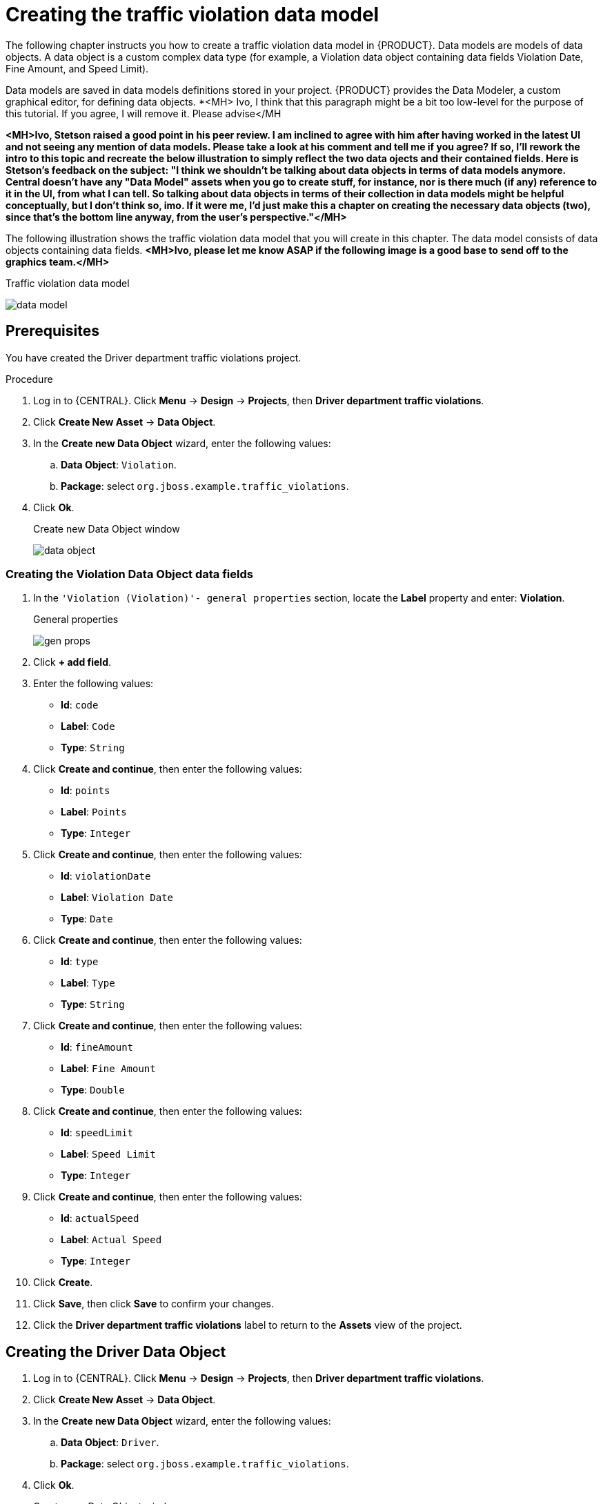 [id='data-objects-create-proc']
= Creating the traffic violation data model

The following chapter instructs you how to create a traffic violation data model in {PRODUCT}. Data models are models of data objects. A data object is a custom complex data type (for example, a Violation data object containing data fields Violation Date, Fine Amount, and Speed Limit).

Data models are saved in data models definitions stored in your project. {PRODUCT} provides the Data Modeler, a custom graphical editor, for defining data objects. *<MH> Ivo, I think that this paragraph might be a bit too low-level for the purpose of this tutorial. If you agree, I will remove it. Please advise</MH

*<MH>Ivo, Stetson raised a good point in his peer review. I am inclined to agree with him after having worked in the latest UI and not seeing any mention of data models. Please take a look at his comment and tell me if you agree? If so, I'll rework the intro to this topic and recreate the below illustration to simply reflect the two data ojects and their contained fields. Here is Stetson's feedback on the subject: "I think we shouldn't be talking about data objects in terms of data models anymore. Central doesn't have any "Data Model" assets when you go to create stuff, for instance, nor is there much (if any) reference to it in the UI, from what I can tell. So talking about data objects in terms of their collection in data models might be helpful conceptually, but I don't think so, imo. If it were me, I'd just make this a chapter on creating the necessary data objects (two), since that's the bottom line anyway, from the user's perspective."</MH>*

The following illustration shows the traffic violation data model that you will create in this chapter. The data model consists of data objects containing data fields. *<MH>Ivo, please let me know ASAP if the following image is a good base to send off to the graphics team.</MH>*

.Traffic violation data model
image:data-model.png[]

[float]
== Prerequisites

You have created the Driver department traffic violations project.

.Procedure
. Log in to {CENTRAL}. Click *Menu* -> *Design* -> *Projects*, then *Driver department traffic violations*.
. Click *Create New Asset* -> *Data Object*.
. In the *Create new Data Object* wizard, enter the following values:
.. *Data Object*: `Violation`.
.. *Package*: select `org.jboss.example.traffic_violations`.
. Click *Ok*.
+

.Create new Data Object window
image:data-object.png[]

=== Creating the Violation Data Object data fields

. In the `'Violation (Violation)'- general properties` section, locate the *Label* property and enter: *Violation*.
+

.General properties
image:gen-props.png[]
. Click *+ add field*.
. Enter the following values:
+
* *Id*: `code`
* *Label*: `Code`
* *Type*: `String`

. Click *Create and continue*, then enter the following values:
+
* *Id*: `points`
* *Label*: `Points`
* *Type*: `Integer`

. Click *Create and continue*, then enter the following values:
+
* *Id*: `violationDate`
* *Label*: `Violation Date`
* *Type*: `Date`

. Click *Create and continue*, then enter the following values:
+
* *Id*: `type`
* *Label*: `Type`
* *Type*: `String`

. Click *Create and continue*, then enter the following values:
+
* *Id*: `fineAmount`
* *Label*: `Fine Amount`
* *Type*: `Double`

. Click *Create and continue*, then enter the following values:
+
* *Id*: `speedLimit`
* *Label*: `Speed Limit`
* *Type*: `Integer`

. Click *Create and continue*, then enter the following values:
+
* *Id*: `actualSpeed`
* *Label*: `Actual Speed`
* *Type*: `Integer`

. Click *Create*.
. Click *Save*, then click *Save* to confirm your changes.
. Click the *Driver department traffic violations* label to return to the *Assets* view of the project.

== Creating the Driver Data Object

. Log in to {CENTRAL}. Click *Menu* -> *Design* -> *Projects*, then *Driver department traffic violations*.
. Click *Create New Asset* -> *Data Object*.
. In the *Create new Data Object* wizard, enter the following values:
.. *Data Object*: `Driver`.
.. *Package*: select `org.jboss.example.traffic_violations`.
. Click *Ok*.
+

.Create new Data Object window
image:data-object2.png[]

=== Creating the Driver Data Object data fields

. In the `'Driver (Driver)'- general properties` section, locate the *Label* property and enter: *Driver*.
+

.General properties
image:gen-props2.png[]
. Click *+ add field*.
. Enter the following values:
+
* *Id*: `name`
* *Label*: `Full Name`
* *Type*: `String`

. Click *Create and continue*, then enter the following values:
+
* *Id*: `age`
* *Label*: `Age`
* *Type*: `Integer`

. Click *Create and continue*, then enter the following values:
+
* *Id*: `state`
* *Label*: `State`
* *Type*: `String`

. Click *Create and continue*, then enter the following values:
+
* *Id*: `city`
* *Label*: `City`
* *Type*: `String`

. Click *Create and continue*, then enter the following values:
+
* *Id*: `violations`
* *Label*: `Violations`
* *Type*: `Violation(org.jboss.example.traffic_violations.Violation)`
* *List*: Mark this check box to enable the field to hold multiple items for the specified type.

. Click *Create and continue*, then enter the following values:
+
* *Id*: `fineAmount`
* *Label*: `Fine Amount`
* *Type*: `Double`

. Click *Create and continue*, then enter the following values:
+
* *Id*: `totalPoints`
* *Label*: `Total Points`
* *Type*: `Integer`

. Click *Create and continue*, then enter the following values:
+
* *Id*: `reason`
* *Label*: `Reason`
* *Type*: `String`

. Click *Create*.
. Click *Save*, then click *Save* to confirm your changes.
. Click the *Driver department traffic violations* label to return to the *Assets* view of the project.
